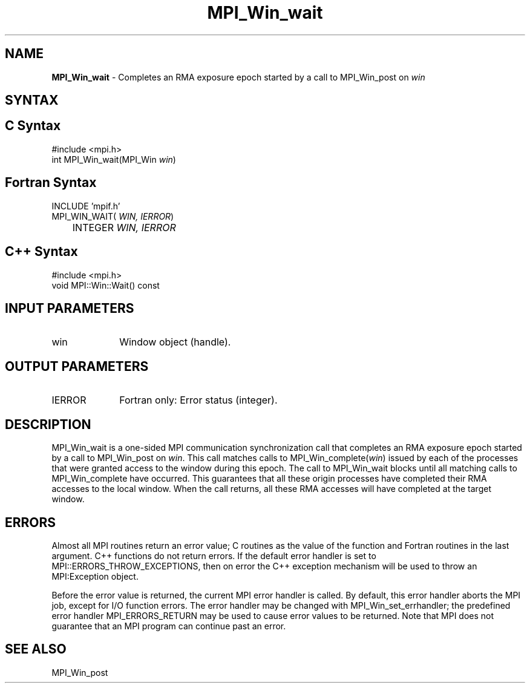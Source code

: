 .\" Copyright 2007-2008 Sun Microsystems, Inc.
.\" Copyright (c) 1996 Thinking Machines Corporation
.TH MPI_Win_wait 3 "Aug 18, 2011" "1.5.4" "Open MPI"
.SH NAME
\fBMPI_Win_wait\fP \- Completes an RMA exposure epoch started by a call to MPI_Win_post on \fIwin\fP

.SH SYNTAX
.ft R
.SH C Syntax
.nf
#include <mpi.h>
int MPI_Win_wait(MPI_Win \fIwin\fP)

.fi
.SH Fortran Syntax
.nf
INCLUDE 'mpif.h'
MPI_WIN_WAIT(\fI WIN, IERROR\fP)
	INTEGER \fI WIN, IERROR\fP

.fi
.SH C++ Syntax
.nf
#include <mpi.h>
void MPI::Win::Wait() const 

.fi
.SH INPUT PARAMETERS
.ft R
.TP 1i
win
Window object (handle).

.SH OUTPUT PARAMETERS
.ft R
.TP 1i
IERROR
Fortran only: Error status (integer). 

.SH DESCRIPTION
.ft R
MPI_Win_wait is a one-sided MPI communication synchronization call that completes an RMA exposure epoch started by a call to MPI_Win_post on \fIwin\fP. This
call matches calls to MPI_Win_complete(\fIwin\fP) issued by each of the processes that
were granted access to the window during this epoch. The call to MPI_Win_wait blocks
until all matching calls to MPI_Win_complete have occurred. This guarantees that all
these origin processes have completed their RMA accesses to the local window. When the
call returns, all these RMA accesses will have completed at the target window.


.SH ERRORS
Almost all MPI routines return an error value; C routines as the value of the function and Fortran routines in the last argument. C++ functions do not return errors. If the default error handler is set to MPI::ERRORS_THROW_EXCEPTIONS, then on error the C++ exception mechanism will be used to throw an MPI:Exception object.
.sp
Before the error value is returned, the current MPI error handler is
called. By default, this error handler aborts the MPI job, except for I/O function errors. The error handler may be changed with MPI_Win_set_errhandler; the predefined error handler MPI_ERRORS_RETURN may be used to cause error values to be returned. Note that MPI does not guarantee that an MPI program can continue past an error. 
 
.SH SEE ALSO
MPI_Win_post
.br

